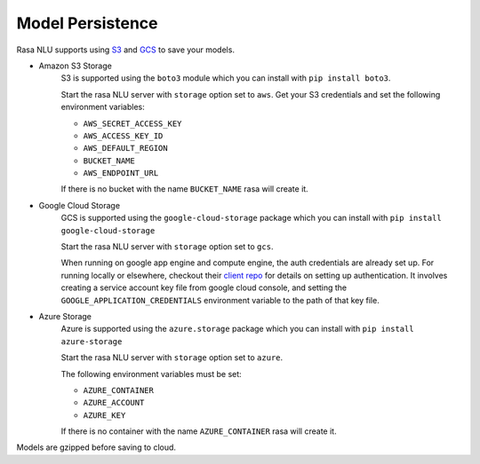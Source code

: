 .. _section_persistence:

Model Persistence
=================


Rasa NLU supports using `S3 <https://aws.amazon.com/s3/>`_ and
`GCS <https://cloud.google.com/storage/>`_ to save your models.

* Amazon S3 Storage
    S3 is supported using the ``boto3`` module which you can
    install with ``pip install boto3``.

    Start the rasa NLU server with ``storage`` option set to
    ``aws``. Get your S3 credentials and set the following
    environment variables:

    - ``AWS_SECRET_ACCESS_KEY``
    - ``AWS_ACCESS_KEY_ID``
    - ``AWS_DEFAULT_REGION``
    - ``BUCKET_NAME``
    - ``AWS_ENDPOINT_URL``

    If there is no bucket with the name ``BUCKET_NAME`` rasa will create it.

* Google Cloud Storage
    GCS is supported using the ``google-cloud-storage`` package
    which you can install with ``pip install google-cloud-storage``

    Start the rasa NLU server with ``storage`` option set to ``gcs``.

    When running on google app engine and compute engine, the auth
    credentials are already set up. For running locally or elsewhere,
    checkout their
    `client repo <https://github.com/GoogleCloudPlatform/python-docs-samples/tree/master/storage/cloud-client#authentication>`_
    for details on setting up authentication. It involves creating
    a service account key file from google cloud console,
    and setting the ``GOOGLE_APPLICATION_CREDENTIALS`` environment
    variable to the path of that key file.

* Azure Storage
    Azure is supported using the ``azure.storage`` package 
    which you can install with ``pip install azure-storage``

    Start the rasa NLU server with ``storage`` option set to ``azure``.

    The following environment variables must be set:

    - ``AZURE_CONTAINER``
    - ``AZURE_ACCOUNT``
    - ``AZURE_KEY``

    If there is no container with the name ``AZURE_CONTAINER`` rasa will create it.

Models are gzipped before saving to cloud.
